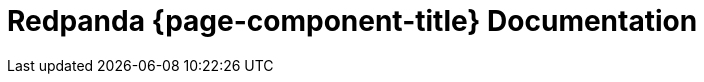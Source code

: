 = Redpanda {page-component-title} Documentation
:page-role: component-home-v2
:description: Home page for the Redpanda {page-component-title} docs.